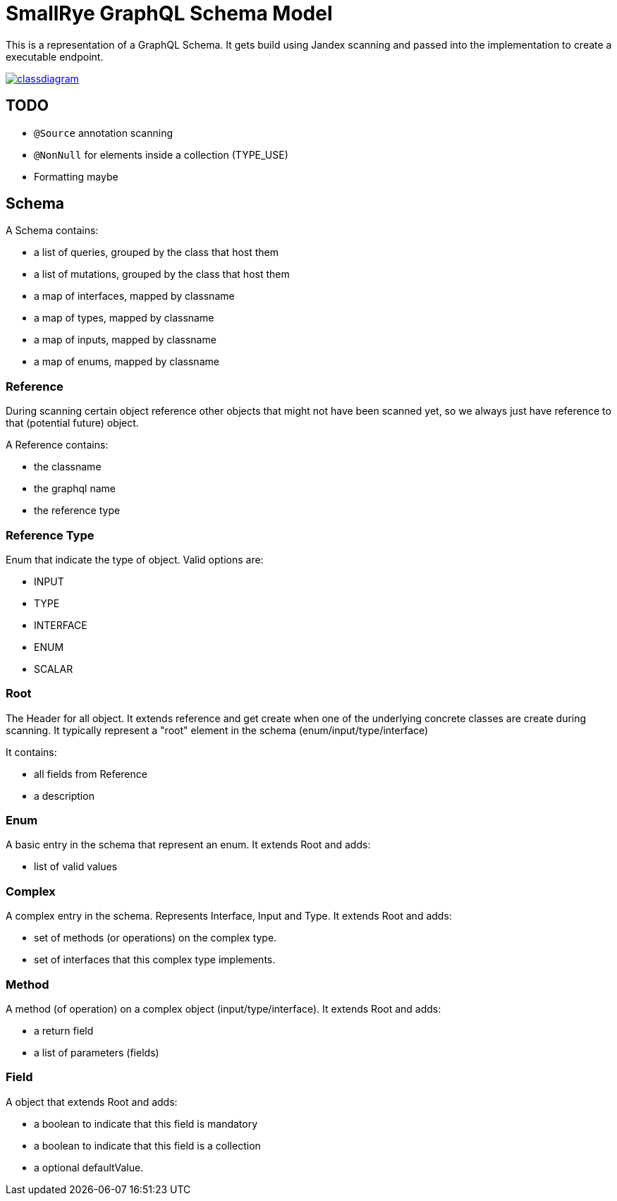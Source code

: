 = SmallRye GraphQL Schema Model

This is a representation of a GraphQL Schema. It gets build using Jandex scanning and passed into the implementation to create a executable endpoint.

image:/schema-model/classdiagram.png[link="schema-model/classdiagram.png"]

== TODO

- `@Source` annotation scanning
- `@NonNull` for elements inside a collection (TYPE_USE)
- Formatting maybe

== Schema

A Schema contains:

- a list of queries, grouped by the class that host them
- a list of mutations, grouped by the class that host them
- a map of interfaces, mapped by classname
- a map of types, mapped by classname
- a map of inputs, mapped by classname
- a map of enums, mapped by classname

=== Reference

During scanning certain object reference other objects that might not have been scanned yet, 
so we always just have reference to that (potential future) object.

A Reference contains:

- the classname
- the graphql name
- the reference type

=== Reference Type

Enum that indicate the type of object. Valid options are:

- INPUT
- TYPE
- INTERFACE
- ENUM
- SCALAR

=== Root
The Header for all object. It extends reference and get create when one of the underlying concrete classes are create during scanning.
It typically represent a "root" element in the schema (enum/input/type/interface)

It contains:

- all fields from Reference
- a description

=== Enum

A basic entry in the schema that represent an enum. It extends Root and adds:

- list of valid values

=== Complex

A complex entry in the schema. Represents Interface, Input and Type. It extends Root and adds:

- set of methods (or operations) on the complex type.
- set of interfaces that this complex type implements.

=== Method

A method (of operation) on a complex object (input/type/interface). It extends Root and adds:

- a return field
- a list of parameters (fields)

=== Field

A object that extends Root and adds:

- a boolean to indicate that this field is mandatory
- a boolean to indicate that this field is a collection
- a optional defaultValue.